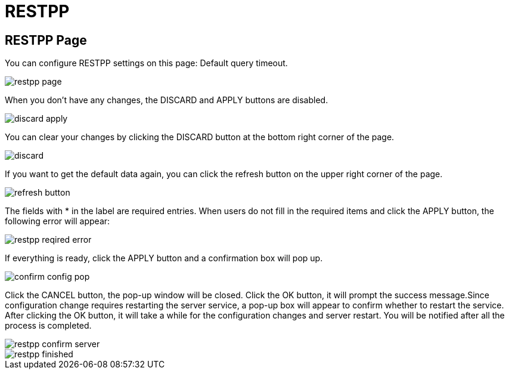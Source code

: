 = RESTPP

== RESTPP Page +++<a id="TigerGraphAdminPortalUIGuide-DashboardPagedashboard">++++++</a>+++

You can configure RESTPP settings on this page: Default query timeout.

image::../../../../.gitbook/assets/restpp-page.png[]

When you don't have any changes, the DISCARD and APPLY buttons are disabled.

image::../../../../.gitbook/assets/discard-apply.png[]

You can clear your changes by clicking the DISCARD button at the bottom right corner of the page.

image::../../../../.gitbook/assets/discard.png[]

If you want to get the default data again, you can click the refresh button on the upper right corner of the page.

image::../../../../.gitbook/assets/refresh-button.png[]

The fields with * in the label are required entries. When users do not fill in the required items and click the APPLY button, the following error will appear:

image::../../../../.gitbook/assets/restpp-reqired-error.png[]

If everything is ready, click the APPLY button and a confirmation box will pop up.

image::../../../../.gitbook/assets/confirm-config-pop.png[]

Click the CANCEL button, the pop-up window will be closed. Click the OK button, it will prompt the success message.Since configuration change requires restarting the server service, a pop-up box will appear to confirm whether to restart the service. After clicking the OK button, it will take a while for the configuration changes and server restart. You will be notified after all the process is completed.

image::../../../../.gitbook/assets/restpp-confirm-server.png[]

image::../../../../.gitbook/assets/restpp-finished.png[]
